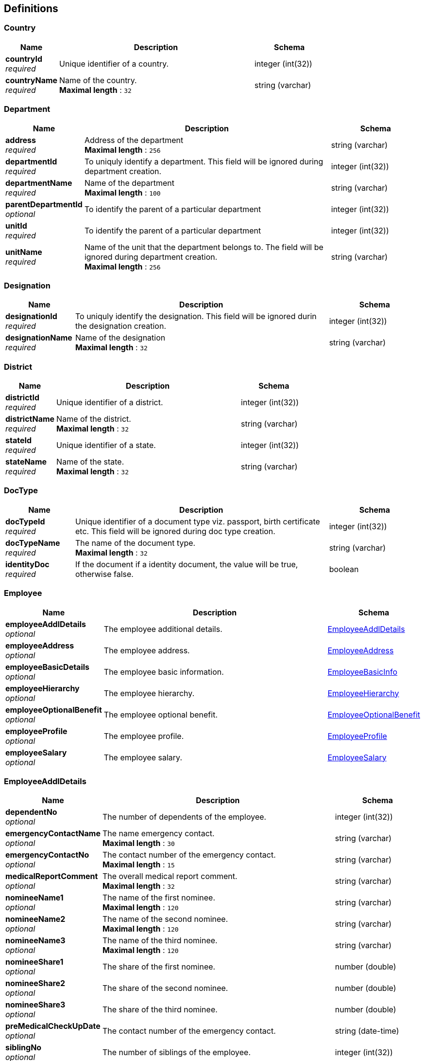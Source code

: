
[[_definitions]]
== Definitions

[[_country]]
=== Country

[options="header", cols=".^3,.^11,.^4"]
|===
|Name|Description|Schema
|**countryId** +
__required__|Unique identifier of a country.|integer (int(32))
|**countryName** +
__required__|Name of the country. +
**Maximal length** : `32`|string (varchar)
|===


[[_department]]
=== Department

[options="header", cols=".^3,.^11,.^4"]
|===
|Name|Description|Schema
|**address** +
__required__|Address of the department +
**Maximal length** : `256`|string (varchar)
|**departmentId** +
__required__|To uniquly identify a department. This field will be ignored during department creation.|integer (int(32))
|**departmentName** +
__required__|Name of the department +
**Maximal length** : `100`|string (varchar)
|**parentDepartmentId** +
__optional__|To identify the parent of a particular department|integer (int(32))
|**unitId** +
__required__|To identify the parent of a particular department|integer (int(32))
|**unitName** +
__required__|Name of the unit that the department belongs to. The field will be ignored during department creation. +
**Maximal length** : `256`|string (varchar)
|===


[[_designation]]
=== Designation

[options="header", cols=".^3,.^11,.^4"]
|===
|Name|Description|Schema
|**designationId** +
__required__|To uniquly identify the designation. This field will be ignored durin the designation creation.|integer (int(32))
|**designationName** +
__required__|Name of the designation +
**Maximal length** : `32`|string (varchar)
|===


[[_district]]
=== District

[options="header", cols=".^3,.^11,.^4"]
|===
|Name|Description|Schema
|**districtId** +
__required__|Unique identifier of a district.|integer (int(32))
|**districtName** +
__required__|Name of the district. +
**Maximal length** : `32`|string (varchar)
|**stateId** +
__required__|Unique identifier of a state.|integer (int(32))
|**stateName** +
__required__|Name of the state. +
**Maximal length** : `32`|string (varchar)
|===


[[_doctype]]
=== DocType

[options="header", cols=".^3,.^11,.^4"]
|===
|Name|Description|Schema
|**docTypeId** +
__required__|Unique identifier of a document type viz. passport, birth certificate etc. This field will be ignored during doc type creation.|integer (int(32))
|**docTypeName** +
__required__|The name of the document type. +
**Maximal length** : `32`|string (varchar)
|**identityDoc** +
__required__|If the document if a identity document, the value will be true, otherwise false.|boolean
|===


[[_employee]]
=== Employee

[options="header", cols=".^3,.^11,.^4"]
|===
|Name|Description|Schema
|**employeeAddlDetails** +
__optional__|The employee additional details.|<<_employeeaddldetails,EmployeeAddlDetails>>
|**employeeAddress** +
__optional__|The employee address.|<<_employeeaddress,EmployeeAddress>>
|**employeeBasicDetails** +
__optional__|The employee basic information.|<<_employeebasicinfo,EmployeeBasicInfo>>
|**employeeHierarchy** +
__optional__|The employee hierarchy.|<<_employeehierarchy,EmployeeHierarchy>>
|**employeeOptionalBenefit** +
__optional__|The employee optional benefit.|<<_employeeoptionalbenefit,EmployeeOptionalBenefit>>
|**employeeProfile** +
__optional__|The employee profile.|<<_employeeprofile,EmployeeProfile>>
|**employeeSalary** +
__optional__|The employee salary.|<<_employeesalary,EmployeeSalary>>
|===


[[_employeeaddldetails]]
=== EmployeeAddlDetails

[options="header", cols=".^3,.^11,.^4"]
|===
|Name|Description|Schema
|**dependentNo** +
__optional__|The number of dependents of the employee.|integer (int(32))
|**emergencyContactName** +
__optional__|The name emergency contact. +
**Maximal length** : `30`|string (varchar)
|**emergencyContactNo** +
__optional__|The contact number of the emergency contact. +
**Maximal length** : `15`|string (varchar)
|**medicalReportComment** +
__optional__|The overall medical report comment. +
**Maximal length** : `32`|string (varchar)
|**nomineeName1** +
__optional__|The name of the first nominee. +
**Maximal length** : `120`|string (varchar)
|**nomineeName2** +
__optional__|The name of the second nominee. +
**Maximal length** : `120`|string (varchar)
|**nomineeName3** +
__optional__|The name of the third nominee. +
**Maximal length** : `120`|string (varchar)
|**nomineeShare1** +
__optional__|The share of the first nominee.|number (double)
|**nomineeShare2** +
__optional__|The share of the second nominee.|number (double)
|**nomineeShare3** +
__optional__|The share of the third nominee.|number (double)
|**preMedicalCheckUpDate** +
__optional__|The contact number of the emergency contact.|string (date-time)
|**siblingNo** +
__optional__|The number of siblings of the employee.|integer (int(32))
|===


[[_employeeaddress]]
=== EmployeeAddress

[options="header", cols=".^3,.^11,.^4"]
|===
|Name|Description|Schema
|**area** +
__optional__|The name of the area. +
**Maximal length** : `32`|string (varchar)
|**countryId** +
__required__|The unique identifier of the country.|integer (int(32))
|**countryName** +
__required__|The name of the country. This field will be ignored during employee creation. +
**Maximal length** : `32`|string (varchar)
|**description** +
__optional__|The description or landmark of the address. +
**Maximal length** : `100`|string (varchar)
|**districtId** +
__required__|The unique identifier of the district.|integer (int(32))
|**districtName** +
__required__|The name of the district. This field will be ignored during employee creation. +
**Maximal length** : `32`|string (varchar)
|**houseNo** +
__required__|The number of the house. +
**Maximal length** : `32`|string (varchar)
|**pinno** +
__required__|The zip code of the location. +
**Maximal length** : `15`|string (varchar)
|**region** +
__optional__|The name of the region. +
**Maximal length** : `32`|string (varchar)
|**stateId** +
__required__|The unique identifier of the state.|integer (int(32))
|**stateName** +
__required__|The name of the state. This field will be ignored during employee creation. +
**Maximal length** : `32`|string (varchar)
|**streetName** +
__required__|The name of the street. +
**Maximal length** : `32`|string (varchar)
|===


[[_employeebasicinfo]]
=== EmployeeBasicInfo

[options="header", cols=".^3,.^11,.^4"]
|===
|Name|Description|Schema
|**contactNo** +
__required__|The contact number of the employee. +
**Maximal length** : `15`|string (varchar)
|**department** +
__required__|The department the employee belongs to.|<<_department,Department>>
|**dob** +
__optional__|Date of birth of the employee.|string (date-time)
|**doj** +
__required__|date of joining of the employee.|string (date-time)
|**emailId** +
__optional__|Email address of the employee. +
**Maximal length** : `30`|string (varchar)
|**empFirstName** +
__required__|First name of the employee. +
**Maximal length** : `60`|string (varchar)
|**empId** +
__required__|Unique identifier of the employee. This field will be ignored during employee creation.|integer (int(32))
|**empLastName** +
__optional__|Last name of the employee. +
**Maximal length** : `60`|string (varchar)
|**empMiddleName** +
__optional__|Middle name of the employee. +
**Maximal length** : `30`|string (varchar)
|**empType** +
__required__|Permanent or Contract employee. +
**Maximal length** : `15`|string (varchar)
|**entryBy** +
__optional__|The username that entered the record. +
**Maximal length** : `32`|string (varchar)
|**entryDate** +
__optional__|Entry date and time.|string (date-time)
|**fatherName** +
__optional__|Father's name of the employee. +
**Maximal length** : `120`|string (varchar)
|**hrFlag** +
__optional__|Indicates if the employee is a HR.|boolean
|**identityDocType** +
__required__|The identity document type.|<<_doctype,DocType>>
|**identityNumber** +
__required__|The identification document number of the employee. +
**Maximal length** : `32`|string (varchar)
|**maritalStatus** +
__required__|Marital status of the employee. +
**Maximal length** : `10`|string (varchar)
|**nationality** +
__required__|Nationality of the employee. +
**Maximal length** : `32`|string (varchar)
|**organization** +
__required__|The organization the employee belongs to.|<<_organization,Organization>>
|**sex** +
__required__|Sex of the employee. +
**Maximal length** : `10`|string (varchar)
|**supervisorFlag** +
__optional__|Indicates if the employee is a supervisor.|boolean
|**title** +
__required__|Title of the employee. +
**Maximal length** : `5`|string (varchar)
|**unit** +
__required__|The unit the employee belongs to.|<<_unit,Unit>>
|===


[[_employeehierarchy]]
=== EmployeeHierarchy

[options="header", cols=".^3,.^11,.^4"]
|===
|Name|Description|Schema
|**cl** +
__required__|The casual leaves of the employee.|integer (int(32))
|**hrId** +
__required__|The employee id of the HR. +
**Maximal length** : `20`|string (varchar)
|**maternityLeave** +
__required__|The maternity leaves of the employee.|integer (int(32))
|**noticePeriodEndDate** +
__optional__|The notice period end date.|string (date-time)
|**paternityLeave** +
__required__|The paternity leaves of the employee.|integer (int(32))
|**pl** +
__required__|The paid leaves of the employee.|integer (int(32))
|**probationPeriodEndDate** +
__required__|The probation period end date.|string (date-time)
|**specialLeave** +
__required__|The special leaves of the employee.|integer (int(32))
|**status** +
__required__|The status of the employee. +
**Maximal length** : `4`|string (varchar)
|**supervisorId** +
__required__|The employee id of the supervisor. +
**Maximal length** : `20`|string (varchar)
|===


[[_employeeoptionalbenefit]]
=== EmployeeOptionalBenefit

[options="header", cols=".^3,.^11,.^4"]
|===
|Name|Description|Schema
|**benefitValue** +
__required__|The benefit value for the employee.|number (double)
|**frequency** +
__optional__|Frequency of the benefit in months.|integer (int(32))
|**iterations** +
__optional__|Number of times the benefit will be given to the employee. Value -1 means infinite, Value 0 indicates the current benefit has been completed and will no longer be given to the employee. After every due date when the payroll runs, the iterations will be reduced by one.|integer (int(32))
|**nextDueDate** +
__optional__|The next due date of this benefit for the employee.|string (date-time)
|**optSalaryComponent** +
__required__|Optional salary component.|<<_salaryoptcomponent,SalaryOptComponent>>
|**startDate** +
__required__|The start date of this benefit for the employee.|string (date-time)
|**stopDate** +
__optional__|The stop date of this benefit for the employee.|string (date-time)
|===


[[_employeepayslip]]
=== EmployeePayslip

[options="header", cols=".^3,.^11,.^4"]
|===
|Name|Description|Schema
|**month** +
__optional__|Month of the payslip. +
**Maximal length** : `15`|string (varchar)
|**payslipFile** +
__optional__|This will display the Payslip in pdf.|string (text)
|**totalDeduction** +
__optional__|Total deuction value in the payslip.|number (double)
|**totalEarning** +
__optional__|Total earning value in the payslip.|number (double)
|**year** +
__optional__|year of the payslip.|integer (int 32)
|===


[[_employeeprofile]]
=== EmployeeProfile

[options="header", cols=".^3,.^11,.^4"]
|===
|Name|Description|Schema
|**comments** +
__optional__|The comments. +
**Maximal length** : `52`|string (varchar)
|**description** +
__optional__|The description of the employee. +
**Maximal length** : `256`|string (varchar)
|**qualification** +
__optional__|The highest qualification of the employee. +
**Maximal length** : `32`|string (varchar)
|===


[[_employeesalary]]
=== EmployeeSalary

[options="header", cols=".^3,.^11,.^4"]
|===
|Name|Description|Schema
|**salaryComponent** +
__required__|Salary Component.|<<_definitions_salarycomponent,#definitions/SalaryComponent>>
|**salaryValue** +
__required__|The salary value of the employee for the given salary component.|number (double)
|===


[[_grade]]
=== Grade

[options="header", cols=".^3,.^11,.^4"]
|===
|Name|Description|Schema
|**gradeId** +
__required__|To uniquly identify a grade. This field will be ignored during grade creation.|integer (int(32))
|**gradeName** +
__required__|Name of the grade +
**Maximal length** : `32`|string (varchar)
|===


[[_jobrole]]
=== JobRole

[options="header", cols=".^3,.^11,.^4"]
|===
|Name|Description|Schema
|**NoticePeriod** +
__required__|Notice period if the employee returns after the probation period.|integer (int(32))
|**grade** +
__required__|Name of the grade|<<_definitions_grade,#definitions/Grade>>
|**jobRoleId** +
__required__|To uniquly identify the job role within the organization. This field will be ignored durin the job role creation.|integer (int(32))
|**organization** +
__required__|Name of the organization|<<_definitions_organization,#definitions/Organization>>
|**probationNoticePeriod** +
__required__|Notice period if the employee resigns during the probation period.|integer (int(32))
|===


[[_logindetails]]
=== LoginDetails

[options="header", cols=".^3,.^11,.^4"]
|===
|Name|Description|Schema
|**password** +
__optional__|The secret password of the employee.|string (varchar)
|**token** +
__optional__|The refresh token to be used for renewing the access token. This field should be used only when the client has a valid access token. When this field is used, the username and password need not be sent because the authentication will happen using the refresh token.|string (varchar)
|**username** +
__optional__|Login user name which is same as the employee id. +
**Maximal length** : `20`|string (varchar)
|===


[[_message]]
=== Message

[options="header", cols=".^3,.^11,.^4"]
|===
|Name|Description|Schema
|**message** +
__required__|Detailed Message.|string
|===


[[_optionalsalary]]
=== OptionalSalary

[options="header", cols=".^3,.^11,.^4"]
|===
|Name|Description|Schema
|**maxAllowedLimit** +
__required__|The maximum allowable limit.|number (double)
|**optSalaryComponent** +
__required__|The Salary component.|<<_definitions_salaryoptcomponent,#definitions/SalaryOptComponent>>
|**salaryValue** +
__required__|The default value of the salary Component for the paricular job role id.|number (double)
|===


[[_organization]]
=== Organization

[options="header", cols=".^3,.^11,.^4"]
|===
|Name|Description|Schema
|**address** +
__required__|Address of the organization +
**Maximal length** : `256`|string (varchar)
|**orgId** +
__required__|unique identifier of the organization. This field will be ignored during organization creation.|integer (int(32))
|**orgName** +
__required__|Name of the organization. +
**Maximal length** : `100`|string (varchar)
|**orgType** +
__required__|The organization type.|<<_organizationtype,OrganizationType>>
|===


[[_organizationtype]]
=== OrganizationType

[options="header", cols=".^3,.^11,.^4"]
|===
|Name|Description|Schema
|**description** +
__optional__|The description of the organization type. +
**Maximal length** : `100`|string (varchar)
|**orgTypeId** +
__required__|unique identifier of the organization type. This field will be ignored during organization type creation.|integer (int(32))
|**orgTypeName** +
__required__|The name of the organization type. +
**Maximal length** : `100`|string (varchar)
|===


[[_passwordchangedetails]]
=== PasswordChangeDetails

[options="header", cols=".^3,.^11,.^4"]
|===
|Name|Description|Schema
|**confirmedPassword** +
__optional__|The confirmed password of the user.|string (varchar)
|**currentPassword** +
__optional__|The current password of the user.|string (varchar)
|**newPassword** +
__optional__|The new password of the user.|string (varchar)
|===


[[_permission]]
=== Permission

[options="header", cols=".^3,.^11,.^4"]
|===
|Name|Description|Schema
|**permission** +
__optional__|The permission name. +
**Maximal length** : `30`|string (varchar)
|**resource** +
__optional__|The resource name of the permission. +
**Maximal length** : `60`|string (varchar)
|===


[[_salary]]
=== Salary

[options="header", cols=".^3,.^11,.^4"]
|===
|Name|Description|Schema
|**maxAllowedLimit** +
__required__|The maximum allowable limit.|number (double)
|**salaryComponent** +
__required__|The Salary component.|<<_salarycomponent,SalaryComponent>>
|**salaryValue** +
__required__|The default value of the salary Component for the paricular job role id.|number (double)
|===


[[_salarycomponent]]
=== SalaryComponent

[options="header", cols=".^3,.^11,.^4"]
|===
|Name|Description|Schema
|**compId** +
__required__|Unique identifier of the salary component. This field will be ignored during salary component creation.|integer (int(32))
|**compName** +
__required__|Name of the salary component. +
**Maximal length** : `32`|string (varchar)
|**description** +
__optional__|Description of the salary component. +
**Maximal length** : `32`|string (varchar)
|**salComponent** +
__optional__|Salary componenet. +
**Maximal length** : `32`|string (varchar)
|===


[[_salaryoptcomponent]]
=== SalaryOptComponent

[options="header", cols=".^3,.^11,.^4"]
|===
|Name|Description|Schema
|**creditDebitFlag** +
__required__|This flag indicates whether the amount will be credited (C) to the employee's account or debited (D) from the employee's account. +
**Maximal length** : `1`|string (varchar)
|**description** +
__optional__|Description of the salary component. +
**Maximal length** : `32`|string (varchar)
|**empOptOutFlag** +
__required__|This flag indicates whether the employee can opt out from the benefit (Y) or no (N). +
**Maximal length** : `1`|string (varchar)
|**endDate** +
__required__|The end date of this benefit in company policy.|string (date-time)
|**frequency** +
__required__|Frequency of the component in months.|integer (int(32))
|**optCompId** +
__required__|Unique identifier of the optional salary component. This field will be ignored during optional salary component creation.|integer (int(32))
|**optCompName** +
__required__|Name of the salary component. +
**Maximal length** : `32`|string (varchar)
|**salOptComponent** +
__optional__|Salary componenet. +
**Maximal length** : `32`|string (varchar)
|===


[[_state]]
=== State

[options="header", cols=".^3,.^11,.^4"]
|===
|Name|Description|Schema
|**countryId** +
__required__|Unique identifier of a state.|integer (int(32))
|**countryName** +
__required__|Name of the country. +
**Maximal length** : `32`|string (varchar)
|**stateId** +
__required__|Unique identifier of a state.|integer (int(32))
|**stateName** +
__required__|Name of the state. +
**Maximal length** : `32`|string (varchar)
|===


[[_token]]
=== Token

[options="header", cols=".^3,.^11,.^4"]
|===
|Name|Description|Schema
|**accessToken** +
__required__|The access token to be passed in the Authorization header in all the API calls.|string (varchar)
|**refreshToken** +
__required__|The refresh token to be used to renew the expired access token.|string (varchar)
|**userDisplayName** +
__required__|The actual name of the user as stored in the LDAP server.|string (varchar)
|**userName** +
__required__|The username used for login. +
**Maximal length** : `20`|string (varchar)
|===


[[_unit]]
=== Unit

[options="header", cols=".^3,.^11,.^4"]
|===
|Name|Description|Schema
|**address** +
__required__|Address of the unit. +
**Maximal length** : `256`|string (varchar)
|**empIdPrefix** +
__required__|Prefix of employee id. +
**Maximal length** : `10`|string (varchar)
|**empIdSeqName** +
__required__|**Maximal length** : `20`|string (varchar)
|**orgId** +
__required__|unique identifier of the organization.|integer (int(32))
|**orgName** +
__required__|Name of the organization. This field will be ignored during unit creation. +
**Maximal length** : `100`|string (varchar)
|**unitId** +
__required__|To uniquly identify an unit.|integer (int(32))
|**unitName** +
__required__|Name of the unit. +
**Maximal length** : `100`|string (varchar)
|===




